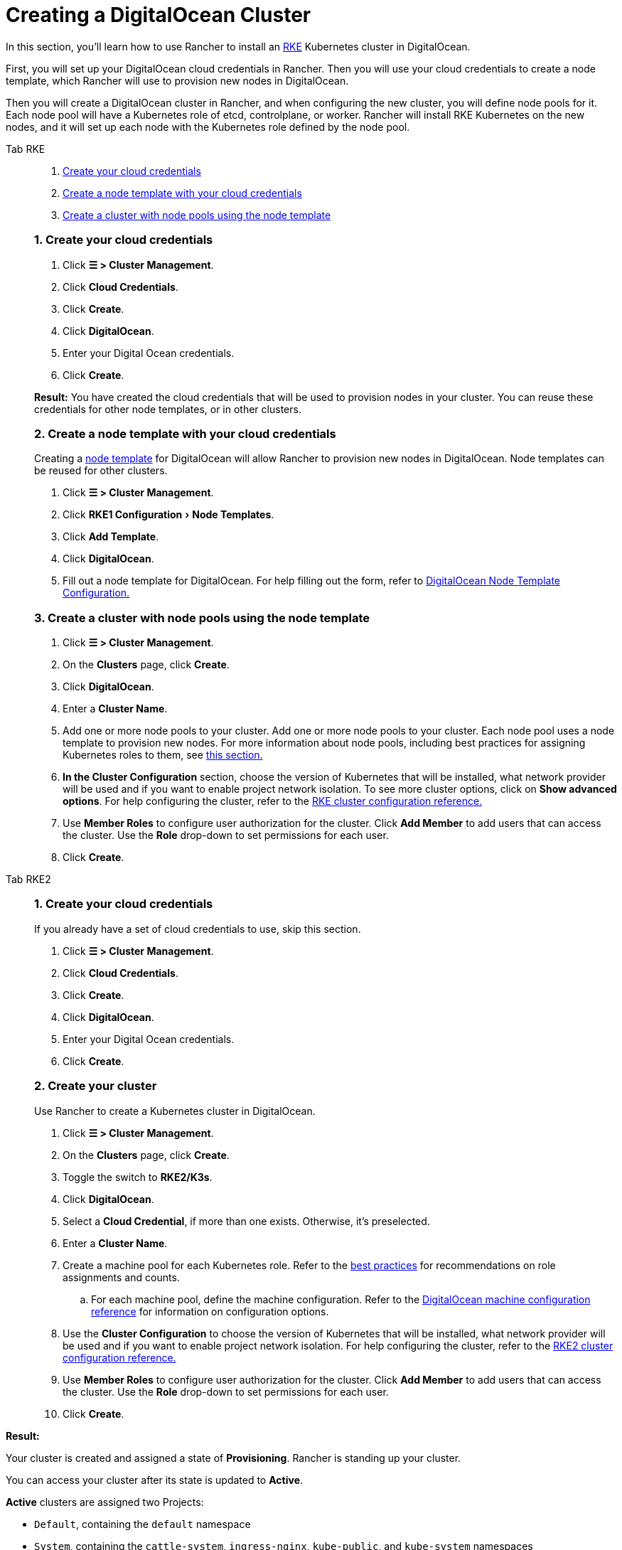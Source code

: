 = Creating a DigitalOcean Cluster

In this section, you'll learn how to use Rancher to install an https://rancher.com/docs/rke/latest/en/[RKE] Kubernetes cluster in DigitalOcean.

First, you will set up your DigitalOcean cloud credentials in Rancher. Then you will use your cloud credentials to create a node template, which Rancher will use to provision new nodes in DigitalOcean.

Then you will create a DigitalOcean cluster in Rancher, and when configuring the new cluster, you will define node pools for it. Each node pool will have a Kubernetes role of etcd, controlplane, or worker. Rancher will install RKE Kubernetes on the new nodes, and it will set up each node with the Kubernetes role defined by the node pool.

[tabs]
======
Tab RKE::
+
--
:experimental:

. <<_1_create_your_cloud_credentials,Create your cloud credentials>>
. <<_2_create_a_node_template_with_your_cloud_credentials,Create a node template with your cloud credentials>>
. <<_3_create_a_cluster_with_node_pools_using_the_node_template,Create a cluster with node pools using the node template>>

[pass]
<h3><a class="anchor" href="#_1_create_your_cloud_credentials"></a>1. Create your cloud credentials</h3>

. Click *☰ > Cluster Management*.
. Click *Cloud Credentials*.
. Click *Create*.
. Click *DigitalOcean*.
. Enter your Digital Ocean credentials.
. Click *Create*.

*Result:* You have created the cloud credentials that will be used to provision nodes in your cluster. You can reuse these credentials for other node templates, or in other clusters.

[pass]
<h3><a class="anchor" href="#_2_create_a_node_template_with_your_cloud_credentials"></a>2. Create a node template with your cloud credentials</h3>

Creating a xref:cluster-deployment/infra-providers/infra-providers#node-templates[node template] for DigitalOcean will allow Rancher to provision new nodes in DigitalOcean. Node templates can be reused for other clusters.

. Click *☰ > Cluster Management*.
. Click menu:RKE1 Configuration[Node Templates].
. Click *Add Template*.
. Click *DigitalOcean*.
. Fill out a node template for DigitalOcean. For help filling out the form, refer to xref:cluster-deployment/infra-providers/digitalocean/node-template-configuration.adoc[DigitalOcean Node Template Configuration.]

[pass]
<h3><a class="anchor" href="#_3_create_a_cluster_with_node_pools_using_the_node_template"></a>3. Create a cluster with node pools using the node template</h3>

. Click *☰ > Cluster Management*.
. On the *Clusters* page, click *Create*.
. Click *DigitalOcean*.
. Enter a *Cluster Name*.
. Add one or more node pools to your cluster. Add one or more node pools to your cluster. Each node pool uses a node template to provision new nodes. For more information about node pools, including best practices for assigning Kubernetes roles to them, see xref:cluster-deployment/infra-providers/infra-providers.adoc[this section.]
. *In the Cluster Configuration* section, choose the version of Kubernetes that will be installed, what network provider will be used and if you want to enable project network isolation. To see more cluster options, click on *Show advanced options*. For help configuring the cluster, refer to the xref:cluster-deployment/configuration/rke1.adoc[RKE cluster configuration reference.]
. Use *Member Roles* to configure user authorization for the cluster. Click *Add Member* to add users that can access the cluster. Use the *Role* drop-down to set permissions for each user.
. Click *Create*.
--

Tab RKE2::
+
--
[pass]
<h3><a class="anchor" href="#_1_create_your_cloud_credentials"></a>1. Create your cloud credentials</h3>

If you already have a set of cloud credentials to use, skip this section.

. Click *☰ > Cluster Management*.
. Click *Cloud Credentials*.
. Click *Create*.
. Click *DigitalOcean*.
. Enter your Digital Ocean credentials.
. Click *Create*.

[pass]
<h3><a class="anchor" href="#_2_create_your_cluster"></a>2. Create your cluster</h3>

Use Rancher to create a Kubernetes cluster in DigitalOcean.

. Click *☰ > Cluster Management*.
. On the *Clusters* page, click *Create*.
. Toggle the switch to *RKE2/K3s*.
. Click *DigitalOcean*.
. Select a *Cloud Credential*, if more than one exists. Otherwise, it's preselected.
. Enter a *Cluster Name*.
. Create a machine pool for each Kubernetes role. Refer to the xref:cluster-deployment/infra-providers/infra-providers#node-roles[best practices] for recommendations on role assignments and counts.
 .. For each machine pool, define the machine configuration. Refer to the xref:cluster-deployment/infra-providers/digitalocean/machine-configuration.adoc[DigitalOcean machine configuration reference] for information on configuration options.
. Use the *Cluster Configuration* to choose the version of Kubernetes that will be installed, what network provider will be used and if you want to enable project network isolation. For help configuring the cluster, refer to the xref:cluster-deployment/configuration/rke2.adoc[RKE2 cluster configuration reference.]
. Use *Member Roles* to configure user authorization for the cluster. Click *Add Member* to add users that can access the cluster. Use the *Role* drop-down to set permissions for each user.
. Click *Create*.
--
======

*Result:*

Your cluster is created and assigned a state of *Provisioning*. Rancher is standing up your cluster.

You can access your cluster after its state is updated to *Active*.

*Active* clusters are assigned two Projects:

* `Default`, containing the `default` namespace
* `System`, containing the `cattle-system`, `ingress-nginx`, `kube-public`, and `kube-system` namespaces

== Optional Next Steps

After creating your cluster, you can access it through the Rancher UI. As a best practice, we recommend setting up these alternate ways of accessing your cluster:

* *Access your cluster with the kubectl CLI:* Follow xref:cluster-admin/manage-clusters/access-clusters/use-kubectl-and-kubeconfig.adoc#_accessing_clusters_with_kubectl_from_your_workstation[these steps] to access clusters with kubectl on your workstation. In this case, you will be authenticated through the Rancher server's authentication proxy, then Rancher will connect you to the downstream cluster. This method lets you manage the cluster without the Rancher UI.
* *Access your cluster with the kubectl CLI, using the authorized cluster endpoint:* Follow xref:cluster-admin/manage-clusters/access-clusters/use-kubectl-and-kubeconfig.adoc#_authenticating_directly_with_a_downstream_cluster[these steps] to access your cluster with kubectl directly, without authenticating through Rancher. We recommend setting up this alternative method to access your cluster so that in case you can't connect to Rancher, you can still access the cluster.
